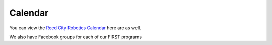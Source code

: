 ====
Calendar
====

You can view the `Reed City Robotics Calendar <https://calendar.google.com/calendar/embed?src=c_65q334j3dtu6esf7f0solmu91o%40group.calendar.google.com&ctz=America%2FDetroit>`_ here are as well.

We also have Facebook groups for each of our FIRST programs